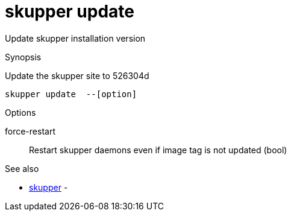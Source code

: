 = skupper update

Update skupper installation version

.Synopsis

Update the skupper site to 526304d


 skupper update  --[option]



.Options


force-restart:: 
Restart skupper daemons even if image tag is not updated
 (bool)
// 


.Options inherited from parent commands


// 
// 
// 


.See also

* xref:skupper.adoc[skupper]	 -


// = Auto generated by spf13/cobra on 6-Oct-2022
